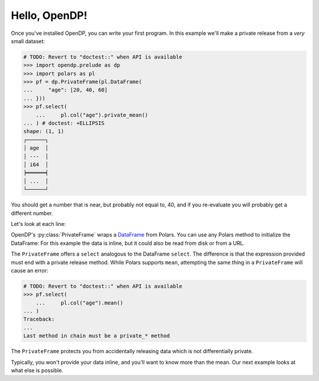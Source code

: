 
Hello, OpenDP!
==============

Once you've installed OpenDP, you can write your first program.
In this example we'll make a private release from a `very` small dataset:

.. code-block::

    # TODO: Revert to "doctest::" when API is available
    >>> import opendp.prelude as dp
    >>> import polars as pl
    >>> pf = dp.PrivateFrame(pl.DataFrame(
    ...     "age": [20, 40, 60]
    ... }))
    >>> pf.select(
	...     pl.col("age").private_mean()
    ... ) # doctest: +ELLIPSIS
    shape: (1, 1)
    ┌──────┐
    │ age  │
    │ ---  │
    │ i64  │
    ╞══════╡
    │ ...  │
    └──────┘

You should get a number that is near, but probably not equal to, 40,
and if you re-evaluate you will probably get a different number.

Let's look at each line:

OpenDP's :py:class:`PrivateFrame` wraps a
`DataFrame <https://pola-rs.github.io/polars/py-polars/html/reference/dataframe/index.html>`_ from Polars.
You can use any Polars method to initialize the DataFrame:
For this example the data is inline, but it could also be read from disk or from a URL.

The ``PrivateFrame`` offers a ``select`` analogous to the DataFrame ``select``.
The difference is that the expression provided must end with a private release method.
While Polars supports ``mean``, attempting the same thing in a ``PrivateFrame`` will cause an error:

.. code-block::

    # TODO: Revert to "doctest::" when API is available
    >>> pf.select(
	...     pl.col("age").mean()
    ... )
    Traceback:
    ...
    Last method in chain must be a private_* method

The ``PrivateFrame`` protects you from accidentally releasing data which is not differentially private.

Typically, you won't provide your data inline, and you'll want to know more than the mean.
Our next example looks at what else is possible.